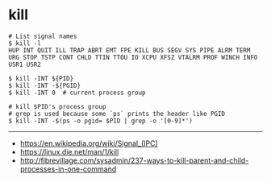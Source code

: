 * kill
#+BEGIN_SRC shell
  # List signal names
  $ kill -l
  HUP INT QUIT ILL TRAP ABRT EMT FPE KILL BUS SEGV SYS PIPE ALRM TERM URG STOP TSTP CONT CHLD TTIN TTOU IO XCPU XFSZ VTALRM PROF WINCH INFO USR1 USR2
#+END_SRC

#+BEGIN_SRC shell
  $ kill -INT ${PID}
  $ kill -INT -${PGID}
  $ kill -INT 0  # current process group

  # kill $PID's process group
  # grep is used because some `ps` prints the header like PGID
  $ kill -INT -$(ps -o pgid= $PID | grep -o '[0-9]*')
#+END_SRC

-----
- https://en.wikipedia.org/wiki/Signal_(IPC)
- https://linux.die.net/man/1/kill
- http://fibrevillage.com/sysadmin/237-ways-to-kill-parent-and-child-processes-in-one-command
